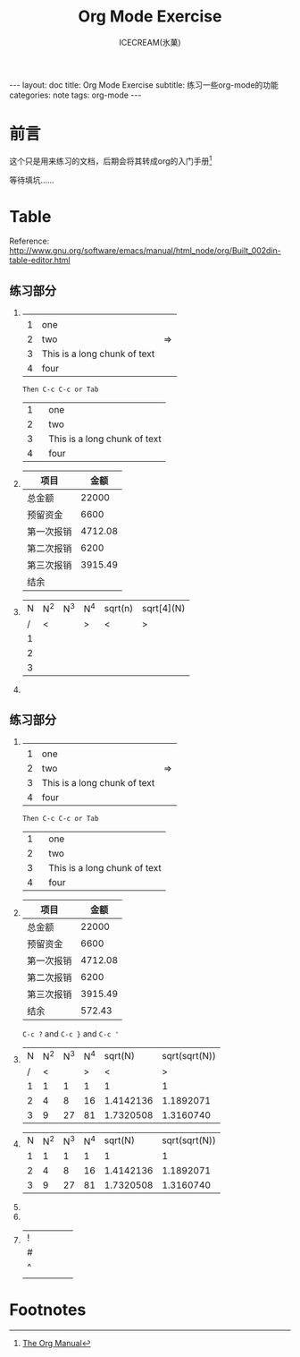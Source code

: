 #+TITLE:Org Mode Exercise
#+AUTHOR:ICECREAM(氷菓)
#+EMAIL:creamidea(AT)gmail.com
#+DESCRIPTION:ICECREAM(氷菓)
#+KEYWORDS:org-mode
#+OPTIONS:H:4 num:t toc:t \n:nil @:t ::t |:t ^:t f:t TeX:t email:t
#+LINK_HOME: https://creamidea.github.io
#+STYLE:<link rel="stylesheet" type="text/css" href="../css/style.css">
#+INFOJS_OPT: view: showall toc: nil

#+BEGIN_HTML
---
layout: doc
title: Org Mode Exercise
subtitle: 练习一些org-mode的功能 
categories: note
tags: org-mode
---
#+END_HTML

* 前言
	这个只是用来练习的文档，后期会将其转成org的入门手册[fn:1]

  等待填坑……
  
* Table
Reference: http://www.gnu.org/software/emacs/manual/html_node/org/Built_002din-table-editor.html
** 练习部分
1. 
		 |---+------------------------------+----|
		 |   |                              |    |
		 | 1 | one                          |    |
		 | 2 | two                          | => |
		 | 3 | This is a long chunk of text |    |
		 | 4 | four                         |    |
		 |---+------------------------------+----|
		 #+TBLFM: $3=>
		 : Then C-c C-c or Tab
     |---+--------|
     |   | <6>    |
     | 1 | one    |
     | 2 | two    |
     | 3 | This is a long chunk of text |
     | 4 | four   |
     |---+--------|

2. 
   | 项目       |    金额 |
   |------------+---------|
   | 总金额     |   22000 |
   | 预留资金   |    6600 |
   | 第一次报销 | 4712.08 |
   | 第二次报销 |    6200 |
   | 第三次报销 | 3915.49 |
   | 结余       |         |
   |------------+---------|

	 
1. 
   | N | N^2 | N^3 | N^4 | sqrt(n) | sqrt[4](N) |
   | / | <   |     | >   | <       | >          |
   | 1 |     |     |     |         |            |
   | 2 |     |     |     |         |            |
   | 3 |     |     |     |         |            |
   |---+-----+-----+-----+---------+------------|
	 #+TBLFM: $2=$1^2::$3=$1^3::$4=$1^4::$5=sqrt($1)::$6=sqrt(sqrt(($1)))
2. 
** 练习部分
1. 
		 |---+------------------------------+----|
		 |   |                              |    |
		 | 1 | one                          |    |
		 | 2 | two                          | => |
		 | 3 | This is a long chunk of text |    |
		 | 4 | four                         |    |
		 |---+------------------------------+----|
		 #+TBLFM: $3=>
		 : Then C-c C-c or Tab
     |---+--------|
     |   | <6>    |
     | 1 | one    |
     | 2 | two    |
     | 3 | This is a long chunk of text |
     | 4 | four   |
     |---+--------|

2. 
   | 项目       |    金额 |
   |------------+---------|
   | 总金额     |   22000 |
   | 预留资金   |    6600 |
   | 第一次报销 | 4712.08 |
   | 第二次报销 |    6200 |
   | 第三次报销 | 3915.49 |
   | 结余       |  572.43 |
   |------------+---------|
	 #+TBLFM: @7$2=@2$2-@3$2-@4-@5-@6
	 
   =C-c ?= and =C-c }= and =C-c '=
	 
2. 
   | N | N^2 | N^3 | N^4 |   sqrt(N) | sqrt(sqrt(N)) |
   | / |   < |     |   > |         < |             > |
   | 1 |   1 |   1 |   1 |         1 |             1 |
   | 2 |   4 |   8 |  16 | 1.4142136 |     1.1892071 |
   | 3 |   9 |  27 |  81 | 1.7320508 |     1.3160740 |
   |---+-----+-----+-----+-----------+---------------|
	 #+TBLFM: $2=$1^2::$3=$1^3::$4=$1^4::$5=sqrt($1)::$6=sqrt(sqrt(($1)))
3. 
   | N | N^2 | N^3 | N^4 |   sqrt(N) | sqrt(sqrt(N)) |
   | 1 |   1 |   1 |   1 |         1 |             1 |
   | 2 |   4 |   8 |  16 | 1.4142136 |     1.1892071 |
   | 3 |   9 |  27 |  81 | 1.7320508 |     1.3160740 |
   |---+-----+-----+-----+-----------+---------------|
	 #+TBLFM: $2=$1^2::$3=$1^3::$4=$1^4::$5=sqrt($1)::$6=sqrt(sqrt(($1)))
3. 

4. 

5. 
   | ! |   |   |   |   |
   | # |   |   |   |   |
   | ^ |   |   |   |   |
   |---+---+---+---+---|
   |   |   |   |   |   |

* Footnotes

[fn:1] [[http://orgmode.org/org.html][The Org Manual]]

	 
